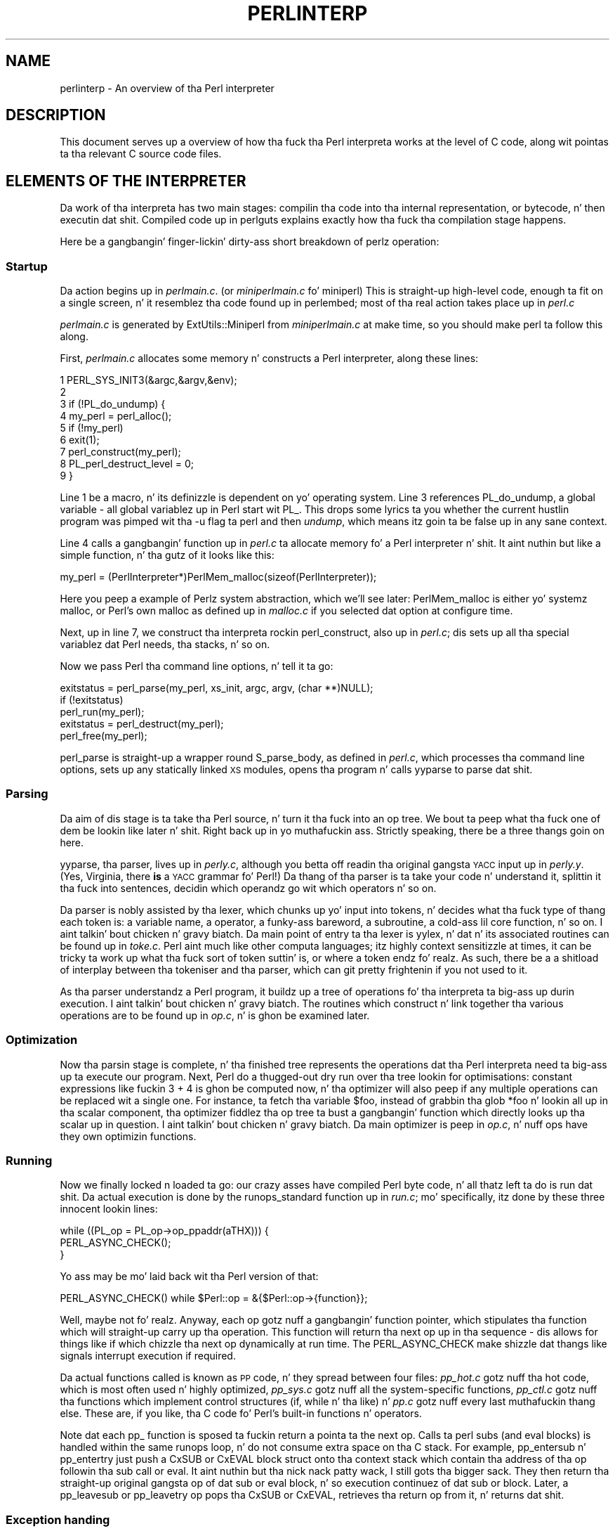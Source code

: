 .\" Automatically generated by Pod::Man 2.27 (Pod::Simple 3.28)
.\"
.\" Standard preamble:
.\" ========================================================================
.de Sp \" Vertical space (when we can't use .PP)
.if t .sp .5v
.if n .sp
..
.de Vb \" Begin verbatim text
.ft CW
.nf
.ne \\$1
..
.de Ve \" End verbatim text
.ft R
.fi
..
.\" Set up some characta translations n' predefined strings.  \*(-- will
.\" give a unbreakable dash, \*(PI'ma give pi, \*(L" will give a left
.\" double quote, n' \*(R" will give a right double quote.  \*(C+ will
.\" give a sickr C++.  Capital omega is used ta do unbreakable dashes and
.\" therefore won't be available.  \*(C` n' \*(C' expand ta `' up in nroff,
.\" not a god damn thang up in troff, fo' use wit C<>.
.tr \(*W-
.ds C+ C\v'-.1v'\h'-1p'\s-2+\h'-1p'+\s0\v'.1v'\h'-1p'
.ie n \{\
.    dz -- \(*W-
.    dz PI pi
.    if (\n(.H=4u)&(1m=24u) .ds -- \(*W\h'-12u'\(*W\h'-12u'-\" diablo 10 pitch
.    if (\n(.H=4u)&(1m=20u) .ds -- \(*W\h'-12u'\(*W\h'-8u'-\"  diablo 12 pitch
.    dz L" ""
.    dz R" ""
.    dz C` ""
.    dz C' ""
'br\}
.el\{\
.    dz -- \|\(em\|
.    dz PI \(*p
.    dz L" ``
.    dz R" ''
.    dz C`
.    dz C'
'br\}
.\"
.\" Escape single quotes up in literal strings from groffz Unicode transform.
.ie \n(.g .ds Aq \(aq
.el       .ds Aq '
.\"
.\" If tha F regista is turned on, we'll generate index entries on stderr for
.\" titlez (.TH), headaz (.SH), subsections (.SS), shit (.Ip), n' index
.\" entries marked wit X<> up in POD.  Of course, you gonna gotta process the
.\" output yo ass up in some meaningful fashion.
.\"
.\" Avoid warnin from groff bout undefined regista 'F'.
.de IX
..
.nr rF 0
.if \n(.g .if rF .nr rF 1
.if (\n(rF:(\n(.g==0)) \{
.    if \nF \{
.        de IX
.        tm Index:\\$1\t\\n%\t"\\$2"
..
.        if !\nF==2 \{
.            nr % 0
.            nr F 2
.        \}
.    \}
.\}
.rr rF
.\"
.\" Accent mark definitions (@(#)ms.acc 1.5 88/02/08 SMI; from UCB 4.2).
.\" Fear. Shiiit, dis aint no joke.  Run. I aint talkin' bout chicken n' gravy biatch.  Save yo ass.  No user-serviceable parts.
.    \" fudge factors fo' nroff n' troff
.if n \{\
.    dz #H 0
.    dz #V .8m
.    dz #F .3m
.    dz #[ \f1
.    dz #] \fP
.\}
.if t \{\
.    dz #H ((1u-(\\\\n(.fu%2u))*.13m)
.    dz #V .6m
.    dz #F 0
.    dz #[ \&
.    dz #] \&
.\}
.    \" simple accents fo' nroff n' troff
.if n \{\
.    dz ' \&
.    dz ` \&
.    dz ^ \&
.    dz , \&
.    dz ~ ~
.    dz /
.\}
.if t \{\
.    dz ' \\k:\h'-(\\n(.wu*8/10-\*(#H)'\'\h"|\\n:u"
.    dz ` \\k:\h'-(\\n(.wu*8/10-\*(#H)'\`\h'|\\n:u'
.    dz ^ \\k:\h'-(\\n(.wu*10/11-\*(#H)'^\h'|\\n:u'
.    dz , \\k:\h'-(\\n(.wu*8/10)',\h'|\\n:u'
.    dz ~ \\k:\h'-(\\n(.wu-\*(#H-.1m)'~\h'|\\n:u'
.    dz / \\k:\h'-(\\n(.wu*8/10-\*(#H)'\z\(sl\h'|\\n:u'
.\}
.    \" troff n' (daisy-wheel) nroff accents
.ds : \\k:\h'-(\\n(.wu*8/10-\*(#H+.1m+\*(#F)'\v'-\*(#V'\z.\h'.2m+\*(#F'.\h'|\\n:u'\v'\*(#V'
.ds 8 \h'\*(#H'\(*b\h'-\*(#H'
.ds o \\k:\h'-(\\n(.wu+\w'\(de'u-\*(#H)/2u'\v'-.3n'\*(#[\z\(de\v'.3n'\h'|\\n:u'\*(#]
.ds d- \h'\*(#H'\(pd\h'-\w'~'u'\v'-.25m'\f2\(hy\fP\v'.25m'\h'-\*(#H'
.ds D- D\\k:\h'-\w'D'u'\v'-.11m'\z\(hy\v'.11m'\h'|\\n:u'
.ds th \*(#[\v'.3m'\s+1I\s-1\v'-.3m'\h'-(\w'I'u*2/3)'\s-1o\s+1\*(#]
.ds Th \*(#[\s+2I\s-2\h'-\w'I'u*3/5'\v'-.3m'o\v'.3m'\*(#]
.ds ae a\h'-(\w'a'u*4/10)'e
.ds Ae A\h'-(\w'A'u*4/10)'E
.    \" erections fo' vroff
.if v .ds ~ \\k:\h'-(\\n(.wu*9/10-\*(#H)'\s-2\u~\d\s+2\h'|\\n:u'
.if v .ds ^ \\k:\h'-(\\n(.wu*10/11-\*(#H)'\v'-.4m'^\v'.4m'\h'|\\n:u'
.    \" fo' low resolution devices (crt n' lpr)
.if \n(.H>23 .if \n(.V>19 \
\{\
.    dz : e
.    dz 8 ss
.    dz o a
.    dz d- d\h'-1'\(ga
.    dz D- D\h'-1'\(hy
.    dz th \o'bp'
.    dz Th \o'LP'
.    dz ae ae
.    dz Ae AE
.\}
.rm #[ #] #H #V #F C
.\" ========================================================================
.\"
.IX Title "PERLINTERP 1"
.TH PERLINTERP 1 "2014-01-31" "perl v5.18.4" "Perl Programmers Reference Guide"
.\" For nroff, turn off justification. I aint talkin' bout chicken n' gravy biatch.  Always turn off hyphenation; it makes
.\" way too nuff mistakes up in technical documents.
.if n .ad l
.nh
.SH "NAME"
perlinterp \- An overview of tha Perl interpreter
.SH "DESCRIPTION"
.IX Header "DESCRIPTION"
This document serves up a overview of how tha fuck tha Perl interpreta works at
the level of C code, along wit pointas ta tha relevant C source code
files.
.SH "ELEMENTS OF THE INTERPRETER"
.IX Header "ELEMENTS OF THE INTERPRETER"
Da work of tha interpreta has two main stages: compilin tha code
into tha internal representation, or bytecode, n' then executin dat shit.
\&\*(L"Compiled code\*(R" up in perlguts explains exactly how tha fuck tha compilation stage
happens.
.PP
Here be a gangbangin' finger-lickin' dirty-ass short breakdown of perlz operation:
.SS "Startup"
.IX Subsection "Startup"
Da action begins up in \fIperlmain.c\fR. (or \fIminiperlmain.c\fR fo' miniperl)
This is straight-up high-level code, enough ta fit on a single screen, n' it
resemblez tha code found up in perlembed; most of tha real action takes
place up in \fIperl.c\fR
.PP
\&\fIperlmain.c\fR is generated by \f(CW\*(C`ExtUtils::Miniperl\*(C'\fR from
\&\fIminiperlmain.c\fR at make time, so you should make perl ta follow this
along.
.PP
First, \fIperlmain.c\fR allocates some memory n' constructs a Perl
interpreter, along these lines:
.PP
.Vb 9
\&    1 PERL_SYS_INIT3(&argc,&argv,&env);
\&    2
\&    3 if (!PL_do_undump) {
\&    4     my_perl = perl_alloc();
\&    5     if (!my_perl)
\&    6         exit(1);
\&    7     perl_construct(my_perl);
\&    8     PL_perl_destruct_level = 0;
\&    9 }
.Ve
.PP
Line 1 be a macro, n' its definizzle is dependent on yo' operating
system. Line 3 references \f(CW\*(C`PL_do_undump\*(C'\fR, a global variable \- all
global variablez up in Perl start wit \f(CW\*(C`PL_\*(C'\fR. This  drops some lyrics ta you whether the
current hustlin program was pimped wit tha \f(CW\*(C`\-u\*(C'\fR flag ta perl and
then \fIundump\fR, which means itz goin ta be false up in any sane context.
.PP
Line 4 calls a gangbangin' function up in \fIperl.c\fR ta allocate memory fo' a Perl
interpreter n' shit. It aint nuthin but like a simple function, n' tha gutz of it looks
like this:
.PP
.Vb 1
\& my_perl = (PerlInterpreter*)PerlMem_malloc(sizeof(PerlInterpreter));
.Ve
.PP
Here you peep a example of Perlz system abstraction, which we'll see
later: \f(CW\*(C`PerlMem_malloc\*(C'\fR is either yo' systemz \f(CW\*(C`malloc\*(C'\fR, or Perl's
own \f(CW\*(C`malloc\*(C'\fR as defined up in \fImalloc.c\fR if you selected dat option at
configure time.
.PP
Next, up in line 7, we construct tha interpreta rockin perl_construct,
also up in \fIperl.c\fR; dis sets up all tha special variablez dat Perl
needs, tha stacks, n' so on.
.PP
Now we pass Perl tha command line options, n' tell it ta go:
.PP
.Vb 3
\& exitstatus = perl_parse(my_perl, xs_init, argc, argv, (char **)NULL);
\& if (!exitstatus)
\&     perl_run(my_perl);
\&
\& exitstatus = perl_destruct(my_perl);
\&
\& perl_free(my_perl);
.Ve
.PP
\&\f(CW\*(C`perl_parse\*(C'\fR is straight-up a wrapper round \f(CW\*(C`S_parse_body\*(C'\fR, as defined
in \fIperl.c\fR, which processes tha command line options, sets up any
statically linked \s-1XS\s0 modules, opens tha program n' calls \f(CW\*(C`yyparse\*(C'\fR to
parse dat shit.
.SS "Parsing"
.IX Subsection "Parsing"
Da aim of dis stage is ta take tha Perl source, n' turn it tha fuck into an
op tree. We bout ta peep what tha fuck one of dem be lookin like later n' shit. Right back up in yo muthafuckin ass. Strictly
speaking, there be a three thangs goin on here.
.PP
\&\f(CW\*(C`yyparse\*(C'\fR, tha parser, lives up in \fIperly.c\fR, although you betta off
readin tha original gangsta \s-1YACC\s0 input up in \fIperly.y\fR. (Yes, Virginia, there
\&\fBis\fR a \s-1YACC\s0 grammar fo' Perl!) Da thang of tha parser is ta take your
code n' \*(L"understand\*(R" it, splittin it tha fuck into sentences, decidin which
operandz go wit which operators n' so on.
.PP
Da parser is nobly assisted by tha lexer, which chunks up yo' input
into tokens, n' decides what tha fuck type of thang each token is: a variable
name, a operator, a funky-ass bareword, a subroutine, a cold-ass lil core function, n' so
on. I aint talkin' bout chicken n' gravy biatch. Da main point of entry ta tha lexer is \f(CW\*(C`yylex\*(C'\fR, n' dat n' its
associated routines can be found up in \fItoke.c\fR. Perl aint much like
other computa languages; itz highly context sensitizzle at times, it
can be tricky ta work up what tha fuck sort of token suttin' is, or where a
token endz fo' realz. As such, there be a a shitload of interplay between tha tokeniser
and tha parser, which can git pretty frightenin if you not used to
it.
.PP
As tha parser understandz a Perl program, it buildz up a tree of
operations fo' tha interpreta ta big-ass up durin execution. I aint talkin' bout chicken n' gravy biatch. The
routines which construct n' link together tha various operations are
to be found up in \fIop.c\fR, n' is ghon be examined later.
.SS "Optimization"
.IX Subsection "Optimization"
Now tha parsin stage is complete, n' tha finished tree represents the
operations dat tha Perl interpreta need ta big-ass up ta execute our
program. Next, Perl do a thugged-out dry run over tha tree lookin for
optimisations: constant expressions like fuckin \f(CW\*(C`3 + 4\*(C'\fR is ghon be computed
now, n' tha optimizer will also peep if any multiple operations can be
replaced wit a single one. For instance, ta fetch tha variable
\&\f(CW$foo\fR, instead of grabbin tha glob \f(CW*foo\fR n' lookin all up in tha scalar
component, tha optimizer fiddlez tha op tree ta bust a gangbangin' function which
directly looks up tha scalar up in question. I aint talkin' bout chicken n' gravy biatch. Da main optimizer is \f(CW\*(C`peep\*(C'\fR
in \fIop.c\fR, n' nuff ops have they own optimizin functions.
.SS "Running"
.IX Subsection "Running"
Now we finally locked n loaded ta go: our crazy asses have compiled Perl byte code, n' all
thatz left ta do is run dat shit. Da actual execution is done by the
\&\f(CW\*(C`runops_standard\*(C'\fR function up in \fIrun.c\fR; mo' specifically, itz done
by these three innocent lookin lines:
.PP
.Vb 3
\&    while ((PL_op = PL_op\->op_ppaddr(aTHX))) {
\&        PERL_ASYNC_CHECK();
\&    }
.Ve
.PP
Yo ass may be mo' laid back wit tha Perl version of that:
.PP
.Vb 1
\&    PERL_ASYNC_CHECK() while $Perl::op = &{$Perl::op\->{function}};
.Ve
.PP
Well, maybe not fo' realz. Anyway, each op gotz nuff a gangbangin' function pointer, which
stipulates tha function which will straight-up carry up tha operation.
This function will return tha next op up in tha sequence \- dis allows for
things like \f(CW\*(C`if\*(C'\fR which chizzle tha next op dynamically at run time. The
\&\f(CW\*(C`PERL_ASYNC_CHECK\*(C'\fR make shizzle dat thangs like signals interrupt
execution if required.
.PP
Da actual functions called is known as \s-1PP\s0 code, n' they spread
between four files: \fIpp_hot.c\fR gotz nuff tha \*(L"hot\*(R" code, which is most
often used n' highly optimized, \fIpp_sys.c\fR gotz nuff all the
system-specific functions, \fIpp_ctl.c\fR gotz nuff tha functions which
implement control structures (\f(CW\*(C`if\*(C'\fR, \f(CW\*(C`while\*(C'\fR n' tha like) n' \fIpp.c\fR
gotz nuff every last muthafuckin thang else. These are, if you like, tha C code fo' Perl's
built-in functions n' operators.
.PP
Note dat each \f(CW\*(C`pp_\*(C'\fR function is sposed ta fuckin return a pointa ta the
next op. Calls ta perl subs (and eval blocks) is handled within the
same runops loop, n' do not consume extra space on tha C stack. For
example, \f(CW\*(C`pp_entersub\*(C'\fR n' \f(CW\*(C`pp_entertry\*(C'\fR just push a \f(CW\*(C`CxSUB\*(C'\fR or
\&\f(CW\*(C`CxEVAL\*(C'\fR block struct onto tha context stack which contain tha address
of tha op followin tha sub call or eval. It aint nuthin but tha nick nack patty wack, I still gots tha bigger sack. They then return tha straight-up original gangsta op
of dat sub or eval block, n' so execution continuez of dat sub or
block. Later, a \f(CW\*(C`pp_leavesub\*(C'\fR or \f(CW\*(C`pp_leavetry\*(C'\fR op pops tha \f(CW\*(C`CxSUB\*(C'\fR
or \f(CW\*(C`CxEVAL\*(C'\fR, retrieves tha return op from it, n' returns dat shit.
.SS "Exception handing"
.IX Subsection "Exception handing"
Perlz exception handin (i.e. \f(CW\*(C`die\*(C'\fR etc.) is built on top of the
low-level \f(CW\*(C`setjmp()\*(C'\fR/\f(CW\*(C`longjmp()\*(C'\fR C\-library functions. These basically
provide a way ta capture tha current \s-1PC\s0 n' \s-1SP\s0 registas n' later
restore them; i.e. a \f(CW\*(C`longjmp()\*(C'\fR continues all up in tha point up in code where
a previous \f(CW\*(C`setjmp()\*(C'\fR was done, wit anythang further up on tha C
stack bein lost. This is why code should always save joints using
\&\f(CW\*(C`SAVE_FOO\*(C'\fR rather than up in auto variables.
.PP
Da perl core wraps \f(CW\*(C`setjmp()\*(C'\fR etc up in tha macros \f(CW\*(C`JMPENV_PUSH\*(C'\fR and
\&\f(CW\*(C`JMPENV_JUMP\*(C'\fR. Da basic rule of perl exceptions is dat \f(CW\*(C`exit\*(C'\fR, and
\&\f(CW\*(C`die\*(C'\fR (in tha absence of \f(CW\*(C`eval\*(C'\fR) big-ass up a \f(CWJMPENV_JUMP(2)\fR, while
\&\f(CW\*(C`die\*(C'\fR within \f(CW\*(C`eval\*(C'\fR do a \f(CWJMPENV_JUMP(3)\fR.
.PP
At entry points ta perl, like fuckin \f(CW\*(C`perl_parse()\*(C'\fR, \f(CW\*(C`perl_run()\*(C'\fR and
\&\f(CW\*(C`call_sv(cv, G_EVAL)\*(C'\fR each do a \f(CW\*(C`JMPENV_PUSH\*(C'\fR, then enta a runops
loop or whatever, n' handle possible exception returns. For a 2
return, final cleanup is performed, like fuckin poppin stacks n' calling
\&\f(CW\*(C`CHECK\*(C'\fR or \f(CW\*(C`END\*(C'\fR blocks fo' realz. Amongst other thangs, dis is how tha fuck scope
cleanup still occurs durin a \f(CW\*(C`exit\*(C'\fR.
.PP
If a \f(CW\*(C`die\*(C'\fR can find a \f(CW\*(C`CxEVAL\*(C'\fR block on tha context stack, then the
stack is popped ta dat level n' tha return op up in dat block is
assigned ta \f(CW\*(C`PL_restartop\*(C'\fR; then a \f(CWJMPENV_JUMP(3)\fR is performed.
This normally passes control back ta tha guard. Y'all KNOW dat shit, muthafucka! In tha case of
\&\f(CW\*(C`perl_run\*(C'\fR n' \f(CW\*(C`call_sv\*(C'\fR, a non-null \f(CW\*(C`PL_restartop\*(C'\fR triggers
re-entry ta tha runops loop. Da is tha aiiight way dat \f(CW\*(C`die\*(C'\fR or
\&\f(CW\*(C`croak\*(C'\fR is handled within a \f(CW\*(C`eval\*(C'\fR.
.PP
Sometimes ops is executed within a inner runops loop, like fuckin tie,
sort or overload code. In dis case, suttin' like
.PP
.Vb 1
\&    sub FETCH { eval { take a thugged-out dirtnap } }
.Ve
.PP
would cause a longjmp right back ta tha guard up in \f(CW\*(C`perl_run\*(C'\fR, popping
both runops loops, which is clearly incorrect. One way ta avoid dis is
for tha tie code ta do a \f(CW\*(C`JMPENV_PUSH\*(C'\fR before executin \f(CW\*(C`FETCH\*(C'\fR in
the inner runops loop yo, but fo' efficiency reasons, perl up in fact just
sets a gangbangin' flag, rockin \f(CW\*(C`CATCH_SET(TRUE)\*(C'\fR. Da \f(CW\*(C`pp_require\*(C'\fR,
\&\f(CW\*(C`pp_entereval\*(C'\fR n' \f(CW\*(C`pp_entertry\*(C'\fR ops check dis flag, n' if true,
they call \f(CW\*(C`docatch\*(C'\fR, which do a \f(CW\*(C`JMPENV_PUSH\*(C'\fR n' starts a new
runops level ta execute tha code, rather than bustin it on tha current
loop.
.PP
As a gangbangin' further optimisation, on exit from tha eval block up in tha \f(CW\*(C`FETCH\*(C'\fR,
execution of tha code followin tha block is still carried on up in the
inner loop. When a exception is raised, \f(CW\*(C`docatch\*(C'\fR compares the
\&\f(CW\*(C`JMPENV\*(C'\fR level of tha \f(CW\*(C`CxEVAL\*(C'\fR wit \f(CW\*(C`PL_top_env\*(C'\fR n' if they differ,
just re-throws tha exception. I aint talkin' bout chicken n' gravy biatch. In dis way any inner loops git popped.
.PP
Herez a example.
.PP
.Vb 5
\&    1: eval { tie @a, \*(AqA\*(Aq };
\&    2: sub A::TIEARRAY {
\&    3:     eval { take a thugged-out dirtnap };
\&    4:     die;
\&    5: }
.Ve
.PP
To run dis code, \f(CW\*(C`perl_run\*(C'\fR is called, which do a \f(CW\*(C`JMPENV_PUSH\*(C'\fR
then entas a runops loop. This loop executes tha eval n' tie ops on
line 1, wit tha eval pushin a \f(CW\*(C`CxEVAL\*(C'\fR onto tha context stack.
.PP
Da \f(CW\*(C`pp_tie\*(C'\fR do a \f(CW\*(C`CATCH_SET(TRUE)\*(C'\fR, then starts a second runops
loop ta execute tha body of \f(CW\*(C`TIEARRAY\*(C'\fR. When it executes tha entertry
op on line 3, \f(CW\*(C`CATCH_GET\*(C'\fR is true, so \f(CW\*(C`pp_entertry\*(C'\fR calls \f(CW\*(C`docatch\*(C'\fR
which do a \f(CW\*(C`JMPENV_PUSH\*(C'\fR n' starts a third runops loop, which then
executes tha take a thugged-out dirtnap op fo' realz. At dis point tha C call stack be lookin like this:
.PP
.Vb 10
\&    Perl_pp_die
\&    Perl_runops      # third loop
\&    S_docatch_body
\&    S_docatch
\&    Perl_pp_entertry
\&    Perl_runops      # second loop
\&    S_call_body
\&    Perl_call_sv
\&    Perl_pp_tie
\&    Perl_runops      # first loop
\&    S_run_body
\&    perl_run
\&    main
.Ve
.PP
and tha context n' data stacks, as shown by \f(CW\*(C`\-Dstv\*(C'\fR, look like:
.PP
.Vb 9
\&    STACK 0: MAIN
\&      CX 0: BLOCK  =>
\&      CX 1: EVAL   => AV()  PV("A"\e0)
\&      retop=leave
\&    STACK 1: MAGIC
\&      CX 0: SUB    =>
\&      retop=(null)
\&      CX 1: EVAL   => *
\&    retop=nextstate
.Ve
.PP
Da take a thugged-out dirtnap pops tha straight-up original gangsta \f(CW\*(C`CxEVAL\*(C'\fR off tha context stack, sets
\&\f(CW\*(C`PL_restartop\*(C'\fR from it, do a \f(CWJMPENV_JUMP(3)\fR, n' control returns
to tha top \f(CW\*(C`docatch\*(C'\fR. This then starts another third-level runops
level, which executes tha nextstate, pushmark n' take a thugged-out dirtnap ops on line 4 fo' realz. At
the point dat tha second \f(CW\*(C`pp_die\*(C'\fR is called, tha C call stack looks
exactly like dat above, even though we is no longer within a inner
eval; dis is cuz of tha optimization mentioned earlier n' shiznit yo. However,
the context stack now be lookin like this, ie wit tha top CxEVAL popped:
.PP
.Vb 7
\&    STACK 0: MAIN
\&      CX 0: BLOCK  =>
\&      CX 1: EVAL   => AV()  PV("A"\e0)
\&      retop=leave
\&    STACK 1: MAGIC
\&      CX 0: SUB    =>
\&      retop=(null)
.Ve
.PP
Da take a thugged-out dirtnap on line 4 pops tha context stack back down ta tha CxEVAL,
leavin it as:
.PP
.Vb 2
\&    STACK 0: MAIN
\&      CX 0: BLOCK  =>
.Ve
.PP
As usual, \f(CW\*(C`PL_restartop\*(C'\fR is extracted from tha \f(CW\*(C`CxEVAL\*(C'\fR, n' a
\&\f(CWJMPENV_JUMP(3)\fR done, which pops tha C stack back ta tha docatch:
.PP
.Vb 10
\&    S_docatch
\&    Perl_pp_entertry
\&    Perl_runops      # second loop
\&    S_call_body
\&    Perl_call_sv
\&    Perl_pp_tie
\&    Perl_runops      # first loop
\&    S_run_body
\&    perl_run
\&    main
.Ve
.PP
In  dis case, cuz tha \f(CW\*(C`JMPENV\*(C'\fR level recorded up in tha \f(CW\*(C`CxEVAL\*(C'\fR
differs from tha current one, \f(CW\*(C`docatch\*(C'\fR just do a \f(CWJMPENV_JUMP(3)\fR
and tha C stack unwindz to:
.PP
.Vb 2
\&    perl_run
\&    main
.Ve
.PP
Because \f(CW\*(C`PL_restartop\*(C'\fR is non-null, \f(CW\*(C`run_body\*(C'\fR starts a freshly smoked up runops
loop n' execution continues.
.SS "\s-1INTERNAL VARIABLE TYPES\s0"
.IX Subsection "INTERNAL VARIABLE TYPES"
Yo ass should by now have had a peep perlguts, which  drops some lyrics ta you about
Perlz internal variable types: SVs, HVs, AVs n' tha rest. If not, do
that now, nahmeean?
.PP
These variablez is used not only ta represent Perl-space variables,
but also any constants up in tha code, as well as some structures
completely internal ta Perl. Da symbol table, fo' instance, be an
ordinary Perl hash. Yo crazy-ass code is represented by a \s-1SV\s0 as itz read into
the parser; any program filez you call is opened via ordinary Perl
filehandles, n' so on.
.PP
Da core Devel::Peek module lets our asses examine SVs from a
Perl program. Letz see, fo' instance, how tha fuck Perl treats tha constant
\&\f(CW"hello"\fR.
.PP
.Vb 7
\&      % perl \-MDevel::Peek \-e \*(AqDump("hello")\*(Aq
\&    1 SV = PV(0xa041450) at 0xa04ecbc
\&    2   REFCNT = 1
\&    3   FLAGS = (POK,READONLY,pPOK)
\&    4   PV = 0xa0484e0 "hello"\e0
\&    5   CUR = 5
\&    6   LEN = 6
.Ve
.PP
Readin \f(CW\*(C`Devel::Peek\*(C'\fR output takes a lil' bit of practise, so letz go
all up in it line by line.
.PP
Line 1  drops some lyrics ta our asses our slick asses lookin at a \s-1SV\s0 which lives at \f(CW0xa04ecbc\fR in
memory. Right back up in yo muthafuckin ass. SVs theyselves is straight-up simple structures yo, but they contain a
pointa ta a mo' complex structure. In dis case, itz a \s-1PV,\s0 a
structure which holdz a strang value, at location \f(CW0xa041450\fR. Line 2
is tha reference count; there be no other references ta dis data, so
itz 1.
.PP
Line 3 is tha flags fo' dis \s-1SV \-\s0 itz \s-1OK\s0 ta use it as a \s-1PV,\s0 itz a
read-only \s-1SV \s0(because itz a cold-ass lil constant) n' tha data be a \s-1PV\s0 internally.
Next we've gots tha contentz of tha string, startin at location
\&\f(CW0xa0484e0\fR.
.PP
Line 5 gives our asses tha current length of tha strang \- note dat dis do
\&\fBnot\fR include tha null terminator. Shiiit, dis aint no joke. Line 6 aint tha length of the
strin yo, but tha length of tha currently allocated buffer; as tha string
grows, Perl automatically extendz tha available storage via a routine
called \f(CW\*(C`SvGROW\*(C'\fR.
.PP
Yo ass can git at any of these quantitizzles from C straight-up easily; just add
\&\f(CW\*(C`Sv\*(C'\fR ta tha name of tha field shown up in tha snippet, n' you've gots a
macro which will return tha value: \f(CW\*(C`SvCUR(sv)\*(C'\fR returns tha current
length of tha string, \f(CW\*(C`SvREFCOUNT(sv)\*(C'\fR returns tha reference count,
\&\f(CW\*(C`SvPV(sv, len)\*(C'\fR returns tha strang itself wit its length, n' so on.
Mo' macros ta manipulate these propertizzles can be found up in perlguts.
.PP
Letz take a example of manipulatin a \s-1PV,\s0 from \f(CW\*(C`sv_catpvn\*(C'\fR, in
\&\fIsv.c\fR
.PP
.Vb 5
\&     1  void
\&     2  Perl_sv_catpvn(pTHX_ SV *sv, const char *ptr, STRLEN len)
\&     3  {
\&     4      STRLEN tlen;
\&     5      char *junk;
\&
\&     6      junk = SvPV_force(sv, tlen);
\&     7      SvGROW(sv, tlen + len + 1);
\&     8      if (ptr == junk)
\&     9          ptr = SvPVX(sv);
\&    10      Move(ptr,SvPVX(sv)+tlen,len,char);
\&    11      SvCUR(sv) += len;
\&    12      *SvEND(sv) = \*(Aq\e0\*(Aq;
\&    13      (void)SvPOK_only_UTF8(sv);          /* validate pointa */
\&    14      SvTAINT(sv);
\&    15  }
.Ve
.PP
This be a gangbangin' function which addz a string, \f(CW\*(C`ptr\*(C'\fR, of length \f(CW\*(C`len\*(C'\fR onto
the end of tha \s-1PV\s0 stored up in \f(CW\*(C`sv\*(C'\fR. Da first thang our phat asses do up in line 6 is
make shizzle dat tha \s-1SV \s0\fBhas\fR a valid \s-1PV,\s0 by callin tha \f(CW\*(C`SvPV_force\*(C'\fR
macro ta force a \s-1PV.\s0 As a side effect, \f(CW\*(C`tlen\*(C'\fR gets set ta tha current
value of tha \s-1PV,\s0 n' tha \s-1PV\s0 itself is moonwalked back ta \f(CW\*(C`junk\*(C'\fR.
.PP
In line 7, we make shizzle dat tha \s-1SV\s0 gonna git enough room to
accommodate tha oldschool string, tha freshly smoked up strang n' tha null terminator. Shiiit, dis aint no joke. If
\&\f(CW\*(C`LEN\*(C'\fR aint big-ass enough, \f(CW\*(C`SvGROW\*(C'\fR will reallocate space fo' us.
.PP
Now, if \f(CW\*(C`junk\*(C'\fR is tha same ol' dirty as tha strang we tryin ta add, we can
grab tha strang directly from tha \s-1SV\s0; \f(CW\*(C`SvPVX\*(C'\fR is tha address of tha \s-1PV\s0
in tha \s-1SV.\s0
.PP
Line 10 do tha actual catenation: tha \f(CW\*(C`Move\*(C'\fR macro moves a cold-ass lil chunk of
memory around: we move tha strang \f(CW\*(C`ptr\*(C'\fR ta tha end of tha \s-1PV \-\s0 that's
the start of tha \s-1PV\s0 plus its current length. We movin \f(CW\*(C`len\*(C'\fR bytes
of type \f(CW\*(C`char\*(C'\fR fo' realz. Afta bustin so, we need ta tell Perl we've extended
the string, by alterin \f(CW\*(C`CUR\*(C'\fR ta reflect tha freshly smoked up length. \f(CW\*(C`SvEND\*(C'\fR be a
macro which gives our asses tha end of tha string, so dat need ta be a
\&\f(CW"\e0"\fR.
.PP
Line 13 manipulates tha flags; since we've chizzled tha \s-1PV,\s0 any \s-1IV\s0 or \s-1NV\s0
values will no longer be valid: if our crazy asses have \f(CW\*(C`$a=10; $a.="6";\*(C'\fR our phat asses don't
wanna use tha oldschool \s-1IV\s0 of 10. \f(CW\*(C`SvPOK_only_utf8\*(C'\fR be a special
UTF\-8\-aware version of \f(CW\*(C`SvPOK_only\*(C'\fR, a macro which turns off tha \s-1IOK\s0
and \s-1NOK\s0 flags n' turns on \s-1POK.\s0 Da final \f(CW\*(C`SvTAINT\*(C'\fR be a macro which
laundaz tainted data if taint mode is turned on.
.PP
AVs n' HVs is mo' fucked up yo, but SVs is by far da most thugged-out common
variable type bein thrown around. Y'all KNOW dat shit, muthafucka! Havin peeped suttin' of how tha fuck we
manipulate these, letz go on n' peep how tha fuck tha op tree is
constructed.
.SH "OP TREES"
.IX Header "OP TREES"
First, what tha fuck is tha op tree, anyway? Da op tree is tha parsed
representation of yo' program, as we saw up in our section on parsing,
and itz tha sequence of operations dat Perl goes all up in ta execute
your program, as we saw up in \*(L"Running\*(R".
.PP
An op be a gangbangin' fundamenstrual operation dat Perl can perform: all the
built-in functions n' operators is ops, n' there be a seriez of ops
which deal wit concepts tha interpreta needz internally \- entering
and leavin a funky-ass block, endin a statement, fetchin a variable, n' so
on.
.PP
Da op tree is connected up in two ways: you can imagine dat there are
two \*(L"routes\*(R" all up in it, two ordaz up in which you can traverse tha tree.
First, parse order reflects how tha fuck tha parser understood tha code, and
secondly, execution order  drops some lyrics ta perl what tha fuck order ta big-ass up the
operations in.
.PP
Da easiest way ta examine tha op tree is ta stop Perl afta it has
finished parsing, n' git it ta dump up tha tree. This is exactly what
the compila backendz B::Terse, B::Concise
and B::Debug do.
.PP
Letz gotz a peep how tha fuck Perl sees \f(CW\*(C`$a = $b + $c\*(C'\fR:
.PP
.Vb 12
\&     % perl \-MO=Terse \-e \*(Aq$a=$b+$c\*(Aq
\&     1  LISTOP (0x8179888) leave
\&     2      OP (0x81798b0) enter
\&     3      COP (0x8179850) nextstate
\&     4      BINOP (0x8179828) sassign
\&     5          BINOP (0x8179800) add [1]
\&     6              UNOP (0x81796e0) null [15]
\&     7                  SVOP (0x80fafe0) gvsv  GV (0x80fa4cc) *b
\&     8              UNOP (0x81797e0) null [15]
\&     9                  SVOP (0x8179700) gvsv  GV (0x80efeb0) *c
\&    10          UNOP (0x816b4f0) null [15]
\&    11              SVOP (0x816dcf0) gvsv  GV (0x80fa460) *a
.Ve
.PP
Letz start up in tha middle, at line 4. This be a \s-1BINOP,\s0 a funky-ass binary
operator, which be at location \f(CW0x8179828\fR. Da specific operator in
question is \f(CW\*(C`sassign\*(C'\fR \- scalar assignment \- n' you can find tha code
which implements it up in tha function \f(CW\*(C`pp_sassign\*(C'\fR up in \fIpp_hot.c\fR fo' realz. As a
binary operator, it has two children: tha add operator, providin the
result of \f(CW\*(C`$b+$c\*(C'\fR, is uppermost on line 5, n' tha left hand side is
on line 10.
.PP
Line 10 is tha null op: dis do exactly nothing. What tha fuck iz dat bustin
there? If you peep tha null op, itz a sign dat suttin' has been
optimized away afta parsin fo' realz. As we mentioned up in \*(L"Optimization\*(R", the
optimization stage sometimes converts two operations tha fuck into one, for
example when fetchin a scalar variable. When dis happens, instead of
rewritin tha op tree n' cleanin up tha danglin pointers, it's
easier just ta replace tha redundant operation wit tha null op.
Originally, tha tree would have looked like this:
.PP
.Vb 2
\&    10          SVOP (0x816b4f0) rv2sv [15]
\&    11              SVOP (0x816dcf0) gv  GV (0x80fa460) *a
.Ve
.PP
That is, fetch tha \f(CW\*(C`a\*(C'\fR entry from tha main symbol table, n' then look
at tha scalar component of it: \f(CW\*(C`gvsv\*(C'\fR (\f(CW\*(C`pp_gvsv\*(C'\fR tha fuck into \fIpp_hot.c\fR)
happens ta do both these thangs.
.PP
Da right hand side, startin at line 5 is similar ta what tha fuck we've just
seen: our crazy asses have tha \f(CW\*(C`add\*(C'\fR op (\f(CW\*(C`pp_add\*(C'\fR also up in \fIpp_hot.c\fR) add
together two \f(CW\*(C`gvsv\*(C'\fRs.
.PP
Now, whatz dis about?
.PP
.Vb 3
\&     1  LISTOP (0x8179888) leave
\&     2      OP (0x81798b0) enter
\&     3      COP (0x8179850) nextstate
.Ve
.PP
\&\f(CW\*(C`enter\*(C'\fR n' \f(CW\*(C`leave\*(C'\fR is scopin ops, n' they thang is ta big-ass up any
housekeepin every last muthafuckin time you enta n' leave a funky-ass block: lexical variables
are tidied up, unreferenced variablez is destroyed, n' so on. I aint talkin' bout chicken n' gravy biatch. Every
program gonna git dem first three lines: \f(CW\*(C`leave\*(C'\fR be a list, n' its
lil pimps is all tha statements up in tha block. Right back up in yo muthafuckin ass. Statements is delimited
by \f(CW\*(C`nextstate\*(C'\fR, so a funky-ass block be a cold-ass lil collection of \f(CW\*(C`nextstate\*(C'\fR ops, with
the ops ta be performed fo' each statement bein tha lil pimps of
\&\f(CW\*(C`nextstate\*(C'\fR. \f(CW\*(C`enter\*(C'\fR be a single op which functions as a marker.
.PP
Thatz how tha fuck Perl parsed tha program, from top ta bottom:
.PP
.Vb 10
\&                        Program
\&                           |
\&                       Statement
\&                           |
\&                           =
\&                          / \e
\&                         /   \e
\&                        $a   +
\&                            / \e
\&                          $b   $c
.Ve
.PP
But fuck dat shiznit yo, tha word on tha street is dat itz impossible ta \fBperform\fR tha operations up in dis order:
you gotta find tha jointz of \f(CW$b\fR n' \f(CW$c\fR before you add them
together, fo' instance. Right back up in yo muthafuckin ass. So, tha other thread dat runs all up in tha op
tree is tha execution order: each op has a gangbangin' field \f(CW\*(C`op_next\*(C'\fR which
points ta tha next op ta be run, so followin these pointas  drops some lyrics ta us
how perl executes tha code. We can traverse tha tree up in dis order
usin tha \f(CW\*(C`exec\*(C'\fR option ta \f(CW\*(C`B::Terse\*(C'\fR:
.PP
.Vb 9
\&     % perl \-MO=Terse,exec \-e \*(Aq$a=$b+$c\*(Aq
\&     1  OP (0x8179928) enter
\&     2  COP (0x81798c8) nextstate
\&     3  SVOP (0x81796c8) gvsv  GV (0x80fa4d4) *b
\&     4  SVOP (0x8179798) gvsv  GV (0x80efeb0) *c
\&     5  BINOP (0x8179878) add [1]
\&     6  SVOP (0x816dd38) gvsv  GV (0x80fa468) *a
\&     7  BINOP (0x81798a0) sassign
\&     8  LISTOP (0x8179900) leave
.Ve
.PP
This probably make mo' sense fo' a human: enta a funky-ass block, start a
statement. Git tha jointz of \f(CW$b\fR n' \f(CW$c\fR, n' add dem together.
Find \f(CW$a\fR, n' assign one ta tha other n' shit. Then muthafuckin bounce.
.PP
Da way Perl buildz up these op trees up in tha parsin process can be
unravelled by examinin \fIperly.y\fR, tha \s-1YACC\s0 grammar. Shiiit, dis aint no joke. Letz take the
piece we need ta construct tha tree fo' \f(CW\*(C`$a = $b + $c\*(C'\fR
.PP
.Vb 4
\&    1 term    :   term ASSIGNOP term
\&    2                { $$ = newASSIGNOP(OPf_STACKED, $1, $2, $3); }
\&    3         |   term ADDOP term
\&    4                { $$ = newBINOP($2, 0, scalar($1), scalar($3)); }
.Ve
.PP
If you not used ta readin \s-1BNF\s0 grammars, dis is how tha fuck it works:
Yo ass is fed certain thangs by tha tokeniser, which generally end up in
upper case yo. Here, \f(CW\*(C`ADDOP\*(C'\fR, is provided when tha tokeniser sees \f(CW\*(C`+\*(C'\fR in
your code. \f(CW\*(C`ASSIGNOP\*(C'\fR is provided when \f(CW\*(C`=\*(C'\fR is used fo' assigning.
These is \*(L"terminal symbols\*(R", cuz you can't git any simpla than
them.
.PP
Da grammar, lines one n' three of tha snippet above,  drops some lyrics ta you how tha fuck to
build up mo' complex forms. These complex forms, \*(L"non-terminal
symbols\*(R" is generally placed up in lower case. \f(CW\*(C`term\*(C'\fR here be a
non-terminal symbol, representin a single expression.
.PP
Da grammar gives you tha followin rule: you can make tha thang on the
left of tha colon if you peep all tha thangs on tha right up in sequence.
This is called a \*(L"reduction\*(R", n' tha aim of parsin is ta straight-up
reduce tha input. There is nuff muthafuckin different ways you can big-ass up a
reduction, separated by vertical bars: so, \f(CW\*(C`term\*(C'\fR followed by \f(CW\*(C`=\*(C'\fR
followed by \f(CW\*(C`term\*(C'\fR cook up a \f(CW\*(C`term\*(C'\fR, n' \f(CW\*(C`term\*(C'\fR followed by \f(CW\*(C`+\*(C'\fR
followed by \f(CW\*(C`term\*(C'\fR can also cook up a \f(CW\*(C`term\*(C'\fR.
.PP
So, if you peep two terms wit a \f(CW\*(C`=\*(C'\fR or \f(CW\*(C`+\*(C'\fR, between them, you can
turn dem tha fuck into a single expression. I aint talkin' bout chicken n' gravy biatch. When you do this, you execute the
code up in tha block on tha next line: if you peep \f(CW\*(C`=\*(C'\fR, you gonna do tha code
in line 2. If you peep \f(CW\*(C`+\*(C'\fR, you gonna do tha code up in line 4. It aint nuthin but this
code which contributes ta tha op tree.
.PP
.Vb 2
\&            |   term ADDOP term
\&            { $$ = newBINOP($2, 0, scalar($1), scalar($3)); }
.Ve
.PP
What dis do is creates a freshly smoked up binary op, n' feedz it a number of
variables. Da variablez refer ta tha tokens: \f(CW$1\fR is tha straight-up original gangsta token
in tha input, \f(CW$2\fR tha second, n' so on \- be thinkin regular expression
backreferences. \f(CW$$\fR is tha op returned from dis reduction. I aint talkin' bout chicken n' gravy biatch. Right back up in yo muthafuckin ass. So, we
call \f(CW\*(C`newBINOP\*(C'\fR ta create a freshly smoked up binary operator. Shiiit, dis aint no joke. Da first parameter
to \f(CW\*(C`newBINOP\*(C'\fR, a gangbangin' function up in \fIop.c\fR, is tha op type. It aint nuthin but a addition
operator, so we want tha type ta be \f(CW\*(C`ADDOP\*(C'\fR. We could specify this
directly yo, but itz right there as tha second token up in tha input, so we
use \f(CW$2\fR. Da second parameta is tha opz flags: 0 means \*(L"nothing
special\*(R". Then tha thangs ta add: tha left n' right hand side of our
expression, up in scalar context.
.SH "STACKS"
.IX Header "STACKS"
When perl executes suttin' like \f(CW\*(C`addop\*(C'\fR, how tha fuck do it pass on its
results ta tha next op? Da answer is, all up in tha use of stacks. Perl
has a fuckin shitload of stacks ta store thangs itz currently hustlin on, and
we'll peep tha three most blingin ones here.
.SS "Argument stack"
.IX Subsection "Argument stack"
Arguments is passed ta \s-1PP\s0 code n' returned from \s-1PP\s0 code rockin the
argument stack, \f(CW\*(C`ST\*(C'\fR. Da typical way ta handle arguments is ta pop
them off tha stack, deal wit dem how tha fuck you wish, n' then push the
result back onto tha stack. This is how, fo' instance, tha cosine
operator works:
.PP
.Vb 4
\&      NV value;
\&      value = POPn;
\&      value = Perl_cos(value);
\&      XPUSHn(value);
.Ve
.PP
We bout ta peep a mo' tricky example of dis when we consider Perlz macros
below. \f(CW\*(C`POPn\*(C'\fR gives you tha \s-1NV \s0(floatin point value) of tha top \s-1SV\s0 on
the stack: tha \f(CW$x\fR up in \f(CW\*(C`cos($x)\*(C'\fR. Then we compute tha cosine, and
push tha result back as a \s-1NV.\s0 Da \f(CW\*(C`X\*(C'\fR up in \f(CW\*(C`XPUSHn\*(C'\fR means dat the
stack should be extended if necessary \- it can't be necessary here,
because we know there be a room fo' one mo' item on tha stack, since
we've just removed one biaaatch! Da \f(CW\*(C`XPUSH*\*(C'\fR macros at least guarantee safety.
.PP
Alternatively, you can fiddle wit tha stack directly: \f(CW\*(C`SP\*(C'\fR gives you
the first element up in yo' portion of tha stack, n' \f(CW\*(C`TOP*\*(C'\fR gives you
the top SV/IV/NV/etc. on tha stack. Right back up in yo muthafuckin ass. So, fo' instance, ta do unary
negation of a integer:
.PP
.Vb 1
\&     SETi(\-TOPi);
.Ve
.PP
Just set tha integer value of tha top stack entry ta its negation.
.PP
Argument stack manipulation up in tha core is exactly tha same as it is in
XSUBs \- peep perlxstut, perlxs n' perlguts fo' a longer
description of tha macros used up in stack manipulation.
.SS "Mark stack"
.IX Subsection "Mark stack"
I say \*(L"your portion of tha stack\*(R" above cuz \s-1PP\s0 code don't
necessarily git tha whole stack ta itself: if yo' function calls
another function, you gonna only wanna expose tha arguments aimed for
the called function, n' not (necessarily) let it git at yo' own data.
Da way our phat asses do dis is ta git a \*(L"virtual\*(R" bottom-of-stack, exposed to
each function. I aint talkin' bout chicken n' gravy biatch. Da mark stack keeps bookmarks ta locations up in the
argument stack usable by each function. I aint talkin' bout chicken n' gravy biatch. For instance, when dealin with
a tied variable, (internally, suttin' wit \*(L"P\*(R" magic) Perl has to
call methodz fo' accesses ta tha tied variables. But fuck dat shiznit yo, tha word on tha street is dat we need to
separate tha arguments exposed ta tha method ta tha argument exposed to
the original gangsta function \- tha store or fetch or whatever it may be.
Herez roughly how tha fuck tha tied \f(CW\*(C`push\*(C'\fR is implemented; peep \f(CW\*(C`av_push\*(C'\fR in
\&\fIav.c\fR:
.PP
.Vb 8
\&     1  PUSHMARK(SP);
\&     2  EXTEND(SP,2);
\&     3  PUSHs(SvTIED_obj((SV*)av, mg));
\&     4  PUSHs(val);
\&     5  PUTBACK;
\&     6  ENTER;
\&     7  call_method("PUSH", G_SCALAR|G_DISCARD);
\&     8  LEAVE;
.Ve
.PP
Letz examine tha whole implementation, fo' practice:
.PP
.Vb 1
\&     1  PUSHMARK(SP);
.Ve
.PP
Push tha current state of tha stack pointa onto tha mark stack. This
is so dat when we've finished addin shit ta tha argument stack, Perl
knows how tha fuck nuff thangs we've added recently.
.PP
.Vb 3
\&     2  EXTEND(SP,2);
\&     3  PUSHs(SvTIED_obj((SV*)av, mg));
\&     4  PUSHs(val);
.Ve
.PP
We goin ta add two mo' shit onto tha argument stack: when you
have a tied array, tha \f(CW\*(C`PUSH\*(C'\fR subroutine receives tha object n' the
value ta be pushed, n' thatz exactly what tha fuck our crazy asses have here \- tha tied
object, retrieved wit \f(CW\*(C`SvTIED_obj\*(C'\fR, n' tha value, tha \s-1SV \s0\f(CW\*(C`val\*(C'\fR.
.PP
.Vb 1
\&     5  PUTBACK;
.Ve
.PP
Next we tell Perl ta update tha global stack pointa from our internal
variable: \f(CW\*(C`dSP\*(C'\fR only gave our asses a local copy, not a reference ta the
global.
.PP
.Vb 3
\&     6  ENTER;
\&     7  call_method("PUSH", G_SCALAR|G_DISCARD);
\&     8  LEAVE;
.Ve
.PP
\&\f(CW\*(C`ENTER\*(C'\fR n' \f(CW\*(C`LEAVE\*(C'\fR localise a funky-ass block of code \- they make shizzle that
all variablez is tidied up, every last muthafuckin thang dat has been localised gets
its previous value returned, n' so on. I aint talkin' bout chicken n' gravy biatch. Think of dem as tha \f(CW\*(C`{\*(C'\fR and
\&\f(CW\*(C`}\*(C'\fR of a Perl block.
.PP
To straight-up do tha magic method call, we gotta call a subroutine in
Perl space: \f(CW\*(C`call_method\*(C'\fR takes care of that, n' itz busted lyrics bout in
perlcall. We call tha \f(CW\*(C`PUSH\*(C'\fR method up in scalar context, n' we're
goin ta discard its return value. Da \fIcall_method()\fR function removes
the top element of tha mark stack, so there is not a god damn thang fo' tha caller
to clean up.
.SS "Save stack"
.IX Subsection "Save stack"
C aint gots a cold-ass lil concept of local scope, so perl serves up one. We've
seen dat \f(CW\*(C`ENTER\*(C'\fR n' \f(CW\*(C`LEAVE\*(C'\fR is used as scopin braces; tha save
stack implements tha C equivalent of, fo' example:
.PP
.Vb 4
\&    {
\&        local $foo = 42;
\&        ...
\&    }
.Ve
.PP
See \*(L"Localizin chizzles\*(R" up in perlguts fo' how tha fuck ta use tha save stack.
.SH "MILLIONS OF MACROS"
.IX Header "MILLIONS OF MACROS"
One thang you gonna notice bout tha Perl source is dat itz full of
macros. Right back up in yo muthafuckin ass. Some have called tha pervasive use of macros tha hardest thang
to understand, others find it addz ta clarity. Letz take a example,
the code which implements tha addizzle operator:
.PP
.Vb 9
\&   1  PP(pp_add)
\&   2  {
\&   3      dSP; dATARGET; tryAMAGICbin(add,opASSIGN);
\&   4      {
\&   5        dPOPTOPnnrl_ul;
\&   6        SETn( left + right );
\&   7        RETURN;
\&   8      }
\&   9  }
.Ve
.PP
Every line here (apart from tha braces, of course) gotz nuff a macro.
Da first line sets up tha function declaration as Perl expects fo' \s-1PP\s0
code; line 3 sets up variable declarations fo' tha argument stack and
the target, tha return value of tha operation. I aint talkin' bout chicken n' gravy biatch. Finally, it tries ta see
if tha addizzle operation is overloaded; if so, tha appropriate
subroutine is called.
.PP
Line 5 be another variable declaration \- all variable declarations
start wit \f(CW\*(C`d\*(C'\fR \- which pops from tha top of tha argument stack two NVs
(hence \f(CW\*(C`nn\*(C'\fR) n' puts dem tha fuck into tha variablez \f(CW\*(C`right\*(C'\fR n' \f(CW\*(C`left\*(C'\fR,
hence tha \f(CW\*(C`rl\*(C'\fR. These is tha two operandz ta tha addizzle operator.
Next, we call \f(CW\*(C`SETn\*(C'\fR ta set tha \s-1NV\s0 of tha return value ta tha result
of addin tha two joints, n' you can put dat on yo' toast. This done, we return \- tha \f(CW\*(C`RETURN\*(C'\fR macro
makes shizzle dat our return value is properly handled, n' we pass the
next operator ta run back ta tha main run loop.
.PP
Most of these macros is explained up in perlapi, n' a shitload of tha more
important ones is explained up in perlxs as well. Pay special
attention ta \*(L"Background n' \s-1PERL_IMPLICIT_CONTEXT\*(R"\s0 up in perlguts for
information on tha \f(CW\*(C`[pad]THX_?\*(C'\fR macros.
.SH "FURTHER READING"
.IX Header "FURTHER READING"
For mo' shiznit on tha Perl internals, please peep tha documents
listed at \*(L"Internals n' C Language Interface\*(R" up in perl.
